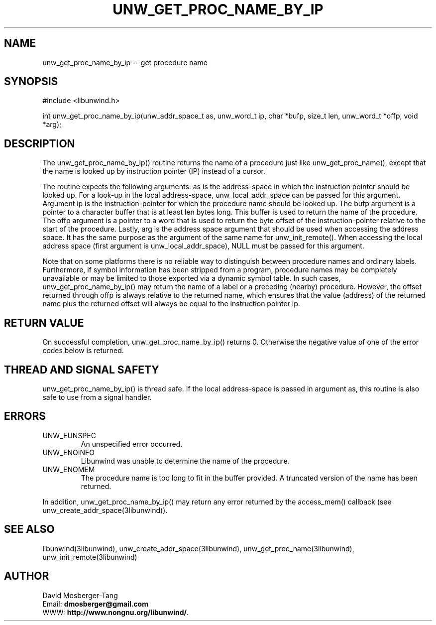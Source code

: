 .\" *********************************** start of \input{common.tex}
.\" *********************************** end of \input{common.tex}
'\" t
.\" Manual page created with latex2man on Fri Feb 23 11:27:29 2024
.\" NOTE: This file is generated, DO NOT EDIT.
.de Vb
.ft CW
.nf
..
.de Ve
.ft R

.fi
..
.TH "UNW\\_GET\\_PROC\\_NAME\\_BY\\_IP" "3libunwind" "23 February 2024" "Programming Library " "Programming Library "
.SH NAME
unw_get_proc_name_by_ip
\-\- get procedure name 
.PP
.SH SYNOPSIS

.PP
#include <libunwind.h>
.br
.PP
int
unw_get_proc_name_by_ip(unw_addr_space_t as,
unw_word_t ip,
char *bufp,
size_t
len,
unw_word_t *offp,
void *arg);
.br
.PP
.SH DESCRIPTION

.PP
The unw_get_proc_name_by_ip()
routine returns the name of 
a procedure just like unw_get_proc_name(),
except that the 
name is looked up by instruction pointer (IP) instead of a cursor. 
.PP
The routine expects the following arguments: as
is the 
address\-space in which the instruction pointer should be looked up. 
For a look\-up in the local address\-space, 
unw_local_addr_space
can be passed for this argument. 
Argument ip
is the instruction\-pointer for which the procedure 
name should be looked up. The bufp
argument is a pointer to 
a character buffer that is at least len
bytes long. This buffer 
is used to return the name of the procedure. The offp
argument 
is a pointer to a word that is used to return the byte offset of the 
instruction\-pointer relative to the start of the procedure. 
Lastly, arg
is the address space argument that should be used 
when accessing the address space. It has the same purpose as the 
argument of the same name for unw_init_remote().
When 
accessing the local address space (first argument is 
unw_local_addr_space),
NULL
must be passed for this 
argument. 
.PP
Note that on some platforms there is no reliable way to distinguish 
between procedure names and ordinary labels. Furthermore, if symbol 
information has been stripped from a program, procedure names may be 
completely unavailable or may be limited to those exported via a 
dynamic symbol table. In such cases, 
unw_get_proc_name_by_ip()
may return the name of a label 
or a preceding (nearby) procedure. However, the offset returned 
through offp
is always relative to the returned name, which 
ensures that the value (address) of the returned name plus the 
returned offset will always be equal to the instruction pointer 
ip\&.
.PP
.SH RETURN VALUE

.PP
On successful completion, unw_get_proc_name_by_ip()
returns 0. Otherwise the negative value of one of the error codes 
below is returned. 
.PP
.SH THREAD AND SIGNAL SAFETY

.PP
unw_get_proc_name_by_ip()
is thread safe. If the local 
address\-space is passed in argument as,
this routine is also 
safe to use from a signal handler. 
.PP
.SH ERRORS

.PP
.TP
UNW_EUNSPEC
 An unspecified error occurred. 
.TP
UNW_ENOINFO
 Libunwind
was unable to determine 
the name of the procedure. 
.TP
UNW_ENOMEM
 The procedure name is too long to fit 
in the buffer provided. A truncated version of the name has been 
returned. 
.PP
In addition, unw_get_proc_name_by_ip()
may return any error 
returned by the access_mem()
callback (see 
unw_create_addr_space(3libunwind)).
.PP
.SH SEE ALSO

.PP
libunwind(3libunwind),
unw_create_addr_space(3libunwind),
unw_get_proc_name(3libunwind),
unw_init_remote(3libunwind)
.PP
.SH AUTHOR

.PP
David Mosberger\-Tang
.br
Email: \fBdmosberger@gmail.com\fP
.br
WWW: \fBhttp://www.nongnu.org/libunwind/\fP\&.
.\" NOTE: This file is generated, DO NOT EDIT.
